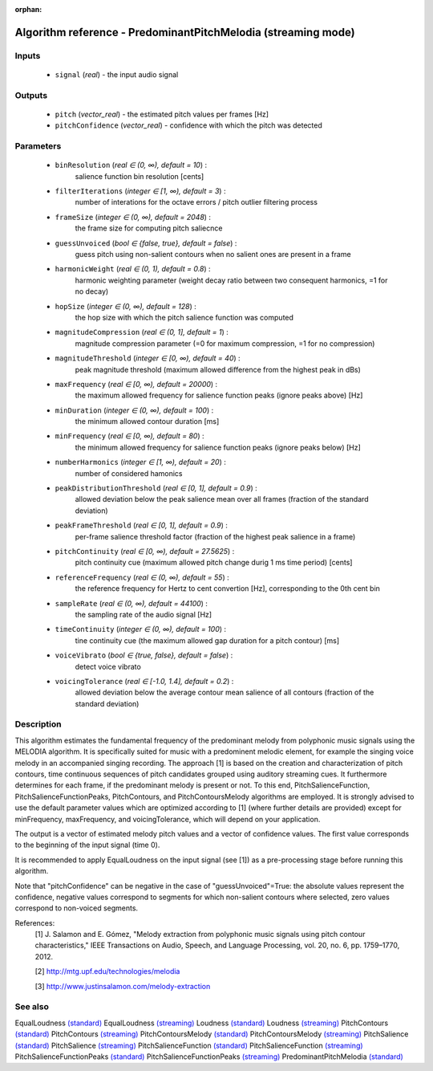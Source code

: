 :orphan:

Algorithm reference - PredominantPitchMelodia (streaming mode)
==============================================================

Inputs
------

 - ``signal`` (*real*) - the input audio signal

Outputs
-------

 - ``pitch`` (*vector_real*) - the estimated pitch values per frames [Hz]
 - ``pitchConfidence`` (*vector_real*) - confidence with which the pitch was detected

Parameters
----------

 - ``binResolution`` (*real ∈ (0, ∞), default = 10*) :
     salience function bin resolution [cents]
 - ``filterIterations`` (*integer ∈ [1, ∞), default = 3*) :
     number of interations for the octave errors / pitch outlier filtering process
 - ``frameSize`` (*integer ∈ (0, ∞), default = 2048*) :
     the frame size for computing pitch saliecnce
 - ``guessUnvoiced`` (*bool ∈ {false, true}, default = false*) :
     guess pitch using non-salient contours when no salient ones are present in a frame
 - ``harmonicWeight`` (*real ∈ (0, 1), default = 0.8*) :
     harmonic weighting parameter (weight decay ratio between two consequent harmonics, =1 for no decay)
 - ``hopSize`` (*integer ∈ (0, ∞), default = 128*) :
     the hop size with which the pitch salience function was computed
 - ``magnitudeCompression`` (*real ∈ (0, 1], default = 1*) :
     magnitude compression parameter (=0 for maximum compression, =1 for no compression)
 - ``magnitudeThreshold`` (*integer ∈ [0, ∞), default = 40*) :
     peak magnitude threshold (maximum allowed difference from the highest peak in dBs)
 - ``maxFrequency`` (*real ∈ [0, ∞), default = 20000*) :
     the maximum allowed frequency for salience function peaks (ignore peaks above) [Hz]
 - ``minDuration`` (*integer ∈ (0, ∞), default = 100*) :
     the minimum allowed contour duration [ms]
 - ``minFrequency`` (*real ∈ [0, ∞), default = 80*) :
     the minimum allowed frequency for salience function peaks (ignore peaks below) [Hz]
 - ``numberHarmonics`` (*integer ∈ [1, ∞), default = 20*) :
     number of considered hamonics
 - ``peakDistributionThreshold`` (*real ∈ [0, 1], default = 0.9*) :
     allowed deviation below the peak salience mean over all frames (fraction of the standard deviation)
 - ``peakFrameThreshold`` (*real ∈ [0, 1], default = 0.9*) :
     per-frame salience threshold factor (fraction of the highest peak salience in a frame)
 - ``pitchContinuity`` (*real ∈ [0, ∞), default = 27.5625*) :
     pitch continuity cue (maximum allowed pitch change durig 1 ms time period) [cents]
 - ``referenceFrequency`` (*real ∈ (0, ∞), default = 55*) :
     the reference frequency for Hertz to cent convertion [Hz], corresponding to the 0th cent bin
 - ``sampleRate`` (*real ∈ (0, ∞), default = 44100*) :
     the sampling rate of the audio signal [Hz]
 - ``timeContinuity`` (*integer ∈ (0, ∞), default = 100*) :
     tine continuity cue (the maximum allowed gap duration for a pitch contour) [ms]
 - ``voiceVibrato`` (*bool ∈ {true, false}, default = false*) :
     detect voice vibrato
 - ``voicingTolerance`` (*real ∈ [-1.0, 1.4], default = 0.2*) :
     allowed deviation below the average contour mean salience of all contours (fraction of the standard deviation)

Description
-----------

This algorithm estimates the fundamental frequency of the predominant melody from polyphonic music signals using the MELODIA algorithm. It is specifically suited for music with a predominent melodic element, for example the singing voice melody in an accompanied singing recording. The approach [1] is based on the creation and characterization of pitch contours, time continuous sequences of pitch candidates grouped using auditory streaming cues. It furthermore determines for each frame, if the predominant melody is present or not. To this end, PitchSalienceFunction, PitchSalienceFunctionPeaks, PitchContours, and PitchContoursMelody algorithms are employed. It is strongly advised to use the default parameter values which are optimized according to [1] (where further details are provided) except for minFrequency, maxFrequency, and voicingTolerance, which will depend on your application.

The output is a vector of estimated melody pitch values and a vector of confidence values. The first value corresponds to the beginning of the input signal (time 0).

It is recommended to apply EqualLoudness on the input signal (see [1]) as a pre-processing stage before running this algorithm.

Note that "pitchConfidence" can be negative in the case of "guessUnvoiced"=True: the absolute values represent the confidence, negative values correspond to segments for which non-salient contours where selected, zero values correspond to non-voiced segments.


References:
  [1] J. Salamon and E. Gómez, "Melody extraction from polyphonic music
  signals using pitch contour characteristics," IEEE Transactions on Audio,
  Speech, and Language Processing, vol. 20, no. 6, pp. 1759–1770, 2012.

  [2] http://mtg.upf.edu/technologies/melodia

  [3] http://www.justinsalamon.com/melody-extraction



See also
--------

EqualLoudness `(standard) <std_EqualLoudness.html>`__
EqualLoudness `(streaming) <streaming_EqualLoudness.html>`__
Loudness `(standard) <std_Loudness.html>`__
Loudness `(streaming) <streaming_Loudness.html>`__
PitchContours `(standard) <std_PitchContours.html>`__
PitchContours `(streaming) <streaming_PitchContours.html>`__
PitchContoursMelody `(standard) <std_PitchContoursMelody.html>`__
PitchContoursMelody `(streaming) <streaming_PitchContoursMelody.html>`__
PitchSalience `(standard) <std_PitchSalience.html>`__
PitchSalience `(streaming) <streaming_PitchSalience.html>`__
PitchSalienceFunction `(standard) <std_PitchSalienceFunction.html>`__
PitchSalienceFunction `(streaming) <streaming_PitchSalienceFunction.html>`__
PitchSalienceFunctionPeaks `(standard) <std_PitchSalienceFunctionPeaks.html>`__
PitchSalienceFunctionPeaks `(streaming) <streaming_PitchSalienceFunctionPeaks.html>`__
PredominantPitchMelodia `(standard) <std_PredominantPitchMelodia.html>`__